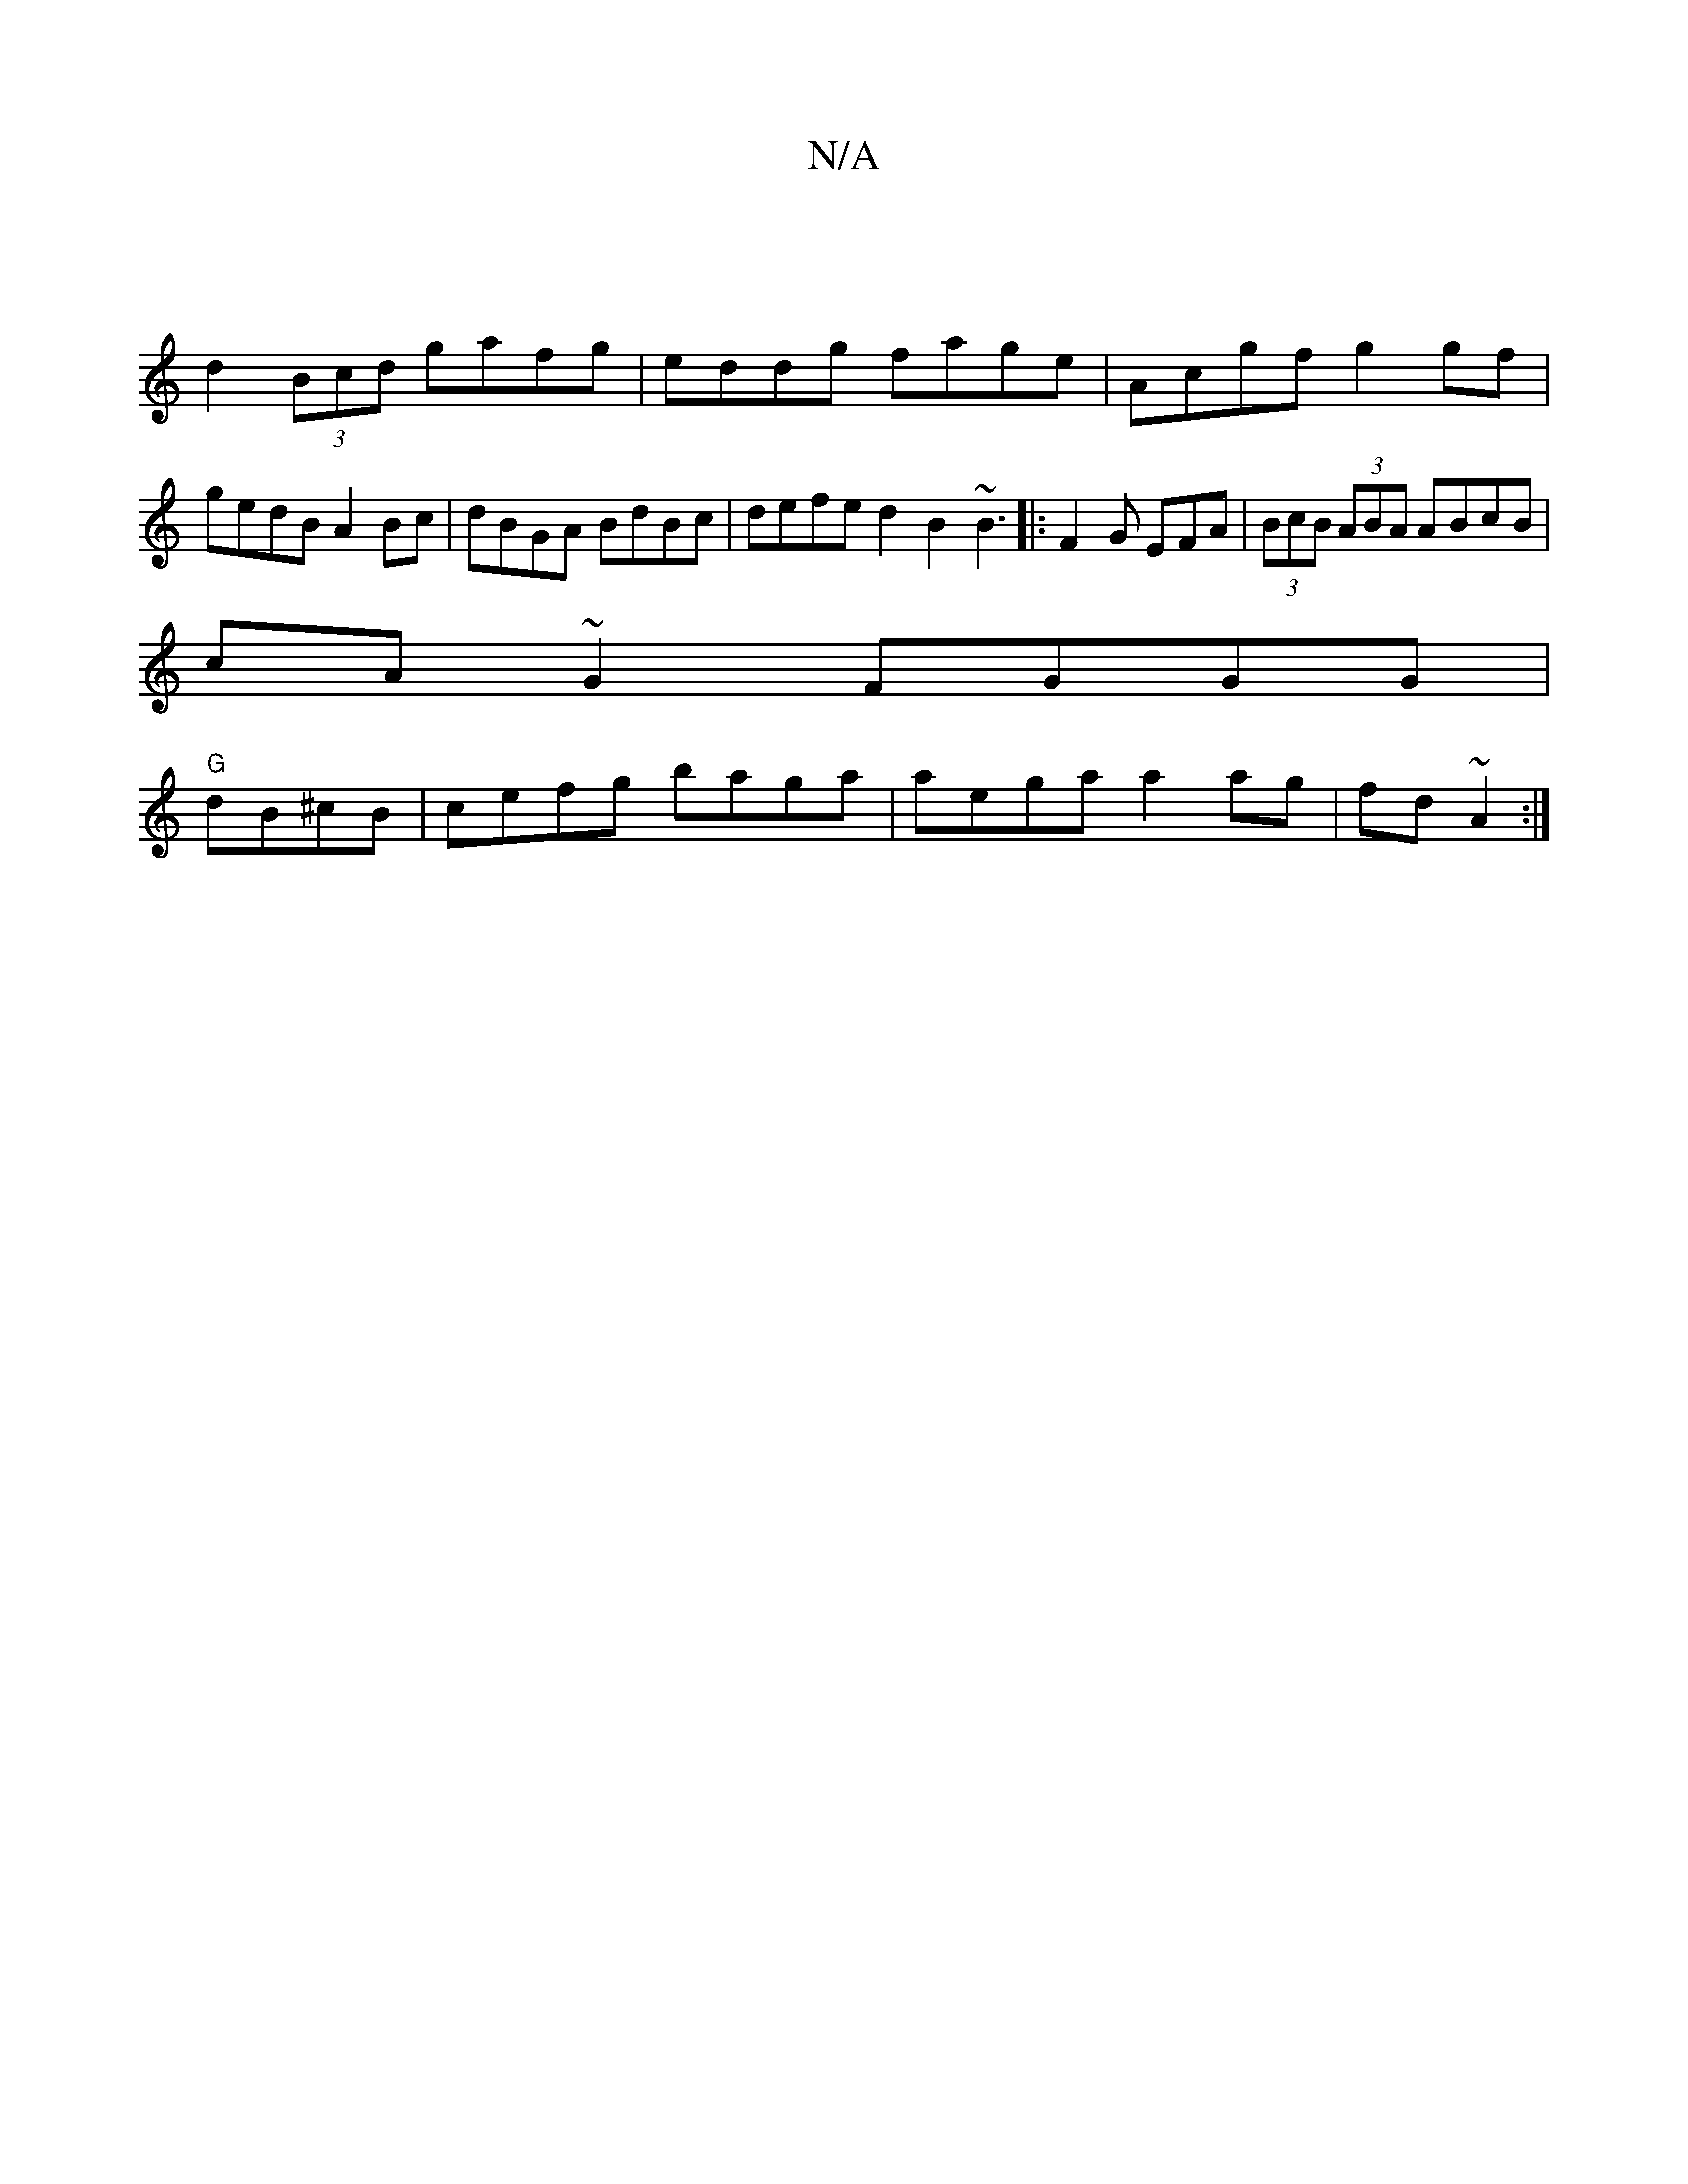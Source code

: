 X:1
T:N/A
M:4/4
R:N/A
K:Cmajor
2 |
d2 (3Bcd gafg | eddg fage|Acgf g2gf|gedB A2Bc|dBGA BdBc|defe d2B2 ~B3|:F2G EFA |(3BcB (3ABA ABcB|
cA~G2 FGGG|
"G"dB^cB | cefg baga|aega a2 ag|fd ~A2 :|

(3Bcd AF | 
Ed|c3e fd c2 | edgd eage|BBdc d